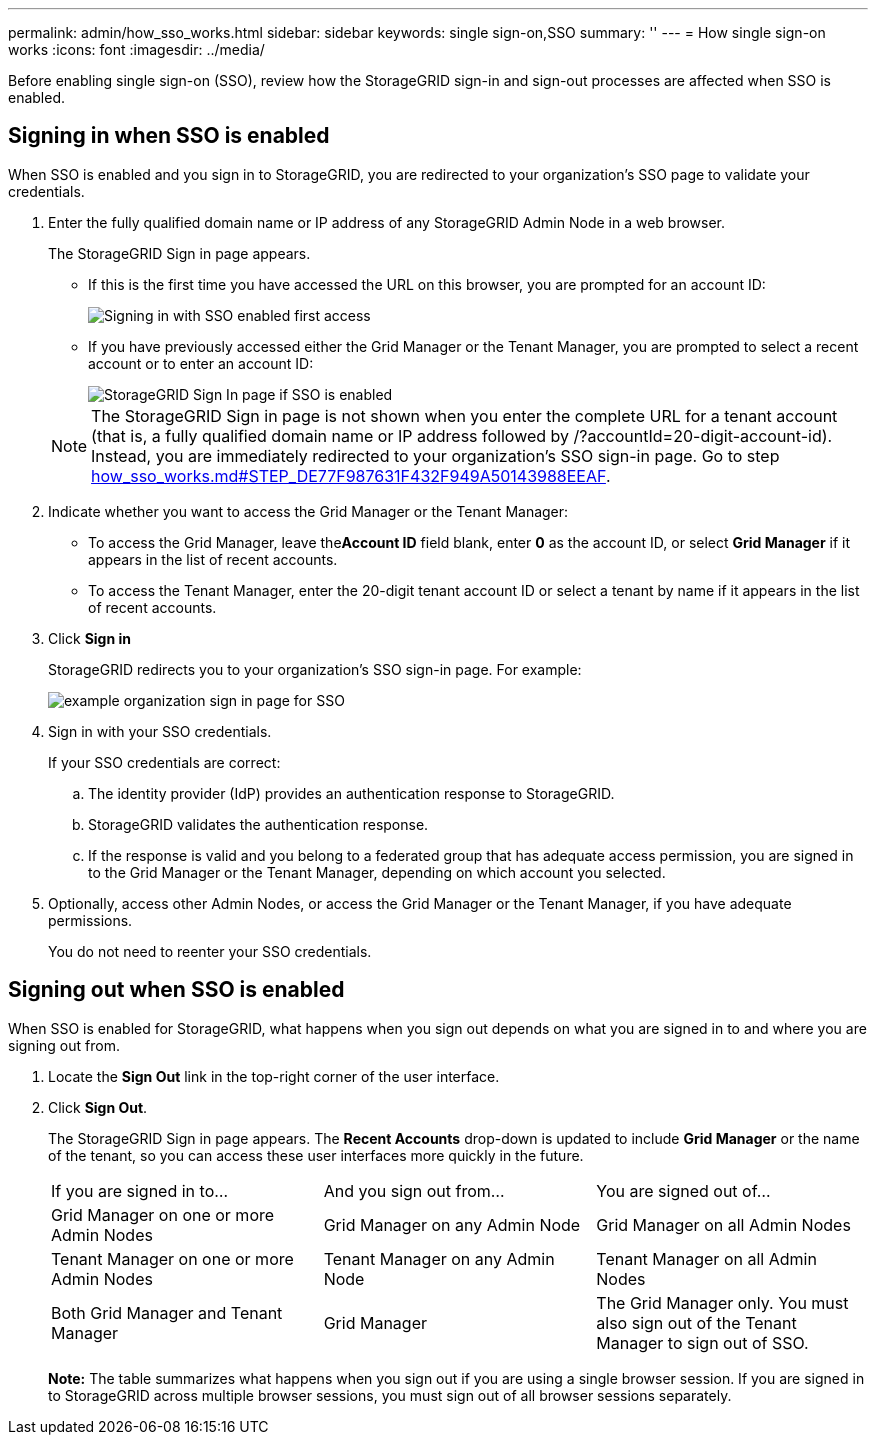 ---
permalink: admin/how_sso_works.html
sidebar: sidebar
keywords: single sign-on,SSO
summary: ''
---
= How single sign-on works
:icons: font
:imagesdir: ../media/

[.lead]
Before enabling single sign-on (SSO), review how the StorageGRID sign-in and sign-out processes are affected when SSO is enabled.

== Signing in when SSO is enabled

[.lead]
When SSO is enabled and you sign in to StorageGRID, you are redirected to your organization's SSO page to validate your credentials.

. Enter the fully qualified domain name or IP address of any StorageGRID Admin Node in a web browser.
+
The StorageGRID Sign in page appears.

 ** If this is the first time you have accessed the URL on this browser, you are prompted for an account ID:
+
image::../media/sso_sign_in_first_time.gif[Signing in with SSO enabled first access]

 ** If you have previously accessed either the Grid Manager or the Tenant Manager, you are prompted to select a recent account or to enter an account ID:
+
image::../media/sign_in_sso.gif[StorageGRID Sign In page if SSO is enabled]

+
NOTE: The StorageGRID Sign in page is not shown when you enter the complete URL for a tenant account (that is, a fully qualified domain name or IP address followed by /?accountId=20-digit-account-id). Instead, you are immediately redirected to your organization's SSO sign-in page. Go to step link:how_sso_works.md#STEP_DE77F987631F432F949A50143988EEAF[how_sso_works.md#STEP_DE77F987631F432F949A50143988EEAF].

. Indicate whether you want to access the Grid Manager or the Tenant Manager:
 ** To access the Grid Manager, leave the**Account ID** field blank, enter *0* as the account ID, or select *Grid Manager* if it appears in the list of recent accounts.
 ** To access the Tenant Manager, enter the 20-digit tenant account ID or select a tenant by name if it appears in the list of recent accounts.
. Click *Sign in*
+
StorageGRID redirects you to your organization's SSO sign-in page. For example:
+
image::../media/sso_organization_page.gif[example organization sign in page for SSO]

. Sign in with your SSO credentials.
+
If your SSO credentials are correct:

 .. The identity provider (IdP) provides an authentication response to StorageGRID.
 .. StorageGRID validates the authentication response.
 .. If the response is valid and you belong to a federated group that has adequate access permission, you are signed in to the Grid Manager or the Tenant Manager, depending on which account you selected.

. Optionally, access other Admin Nodes, or access the Grid Manager or the Tenant Manager, if you have adequate permissions.
+
You do not need to reenter your SSO credentials.

== Signing out when SSO is enabled

[.lead]
When SSO is enabled for StorageGRID, what happens when you sign out depends on what you are signed in to and where you are signing out from.

. Locate the *Sign Out* link in the top-right corner of the user interface.
. Click *Sign Out*.
+
The StorageGRID Sign in page appears. The *Recent Accounts* drop-down is updated to include *Grid Manager* or the name of the tenant, so you can access these user interfaces more quickly in the future.
+
|===
| If you are signed in to...| And you sign out from...| You are signed out of...
a|
Grid Manager on one or more Admin Nodes
a|
Grid Manager on any Admin Node
a|
Grid Manager on all Admin Nodes
a|
Tenant Manager on one or more Admin Nodes
a|
Tenant Manager on any Admin Node
a|
Tenant Manager on all Admin Nodes
a|
Both Grid Manager and Tenant Manager
a|
Grid Manager
a|
The Grid Manager only. You must also sign out of the Tenant Manager to sign out of SSO.
a|
Tenant Manager
a|
The Tenant Manager only. You must also sign out of the Grid Manager to sign out of SSO.
|===
*Note:* The table summarizes what happens when you sign out if you are using a single browser session. If you are signed in to StorageGRID across multiple browser sessions, you must sign out of all browser sessions separately.

